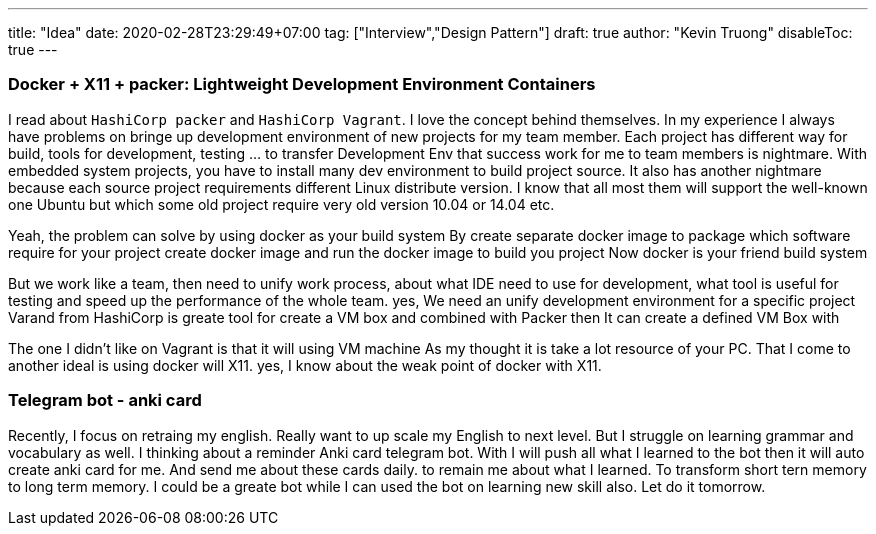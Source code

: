 ---
title: "Idea"
date: 2020-02-28T23:29:49+07:00
tag: ["Interview","Design Pattern"]
draft: true
author: "Kevin Truong"
disableToc: true
---

=== Docker + X11 + packer: Lightweight Development Environment Containers

I read about `HashiCorp packer` and `HashiCorp Vagrant`.
I love the concept behind themselves.
In my experience I always have problems on bringe up development environment of new projects for my team member.
Each project has different way for build, tools for development, testing ... to transfer Development Env that success work for me to team members is nightmare.
With embedded system projects, you have to install many dev environment to build project source.
It also has another nightmare because each source project requirements different Linux distribute version.
I know that all most them will support the well-known one Ubuntu but which some old project require very old version 10.04 or 14.04 etc.

Yeah, the problem can solve by using docker as your build system By create separate docker image to package which software require for your project create docker image and run the docker image to build you project Now docker is your friend build system

But we work like a team, then need to unify work process, about what IDE need to use for development, what tool is useful for testing and speed up the performance of the whole team.
yes, We need an unify development environment for a specific project Varand from HashiCorp is greate tool for create a VM box and combined with Packer then It can create a defined VM Box with

The one I didn't like on Vagrant is that it will using VM machine As my thought it is take a lot resource of your PC.
That I come to another ideal is using docker will X11. yes, I know about the weak point of docker with X11.

=== Telegram bot - anki card

Recently, I focus on retraing my english.
Really want to up scale my English to next level.
But I struggle on learning grammar and vocabulary as well.
I thinking about a reminder Anki card telegram bot.
With I will push all what I learned to the bot then it will auto create anki card for me.
And send me about these cards daily.
to remain me about what I learned.
To transform short tern memory to long term memory.
I could be a greate bot while I can used the bot on learning new skill also.
Let do it tomorrow.



